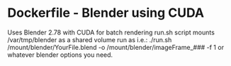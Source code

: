 * Dockerfile - Blender using CUDA
Uses Blender 2.78 with CUDA for batch rendering
run.sh script mounts /var/tmp/blender as a shared volume
run as i.e.: ./run.sh /mount/blender/YourFile.blend -o /mount/blender/imageFrame_### -f 1
or whatever blender options you need.
